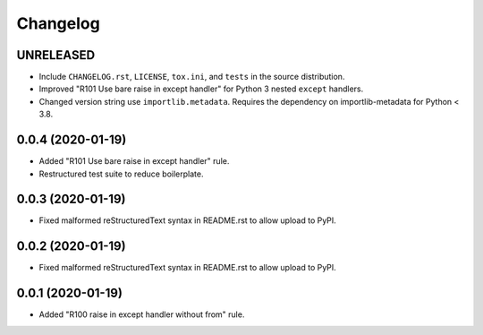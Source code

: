=========
Changelog
=========

UNRELEASED
----------

- Include ``CHANGELOG.rst``, ``LICENSE``, ``tox.ini``, and ``tests`` in the
  source distribution.
- Improved "R101 Use bare raise in except handler" for Python 3 nested
  ``except`` handlers.
- Changed version string use ``importlib.metadata``. Requires the dependency on
  importlib-metadata for Python < 3.8.

0.0.4 (2020-01-19)
------------------

- Added "R101 Use bare raise in except handler" rule.
- Restructured test suite to reduce boilerplate.

0.0.3 (2020-01-19)
------------------

- Fixed malformed reStructuredText syntax in README.rst to allow upload to
  PyPI.

0.0.2 (2020-01-19)
------------------

- Fixed malformed reStructuredText syntax in README.rst to allow upload to
  PyPI.

0.0.1 (2020-01-19)
------------------

- Added "R100 raise in except handler without from" rule.
